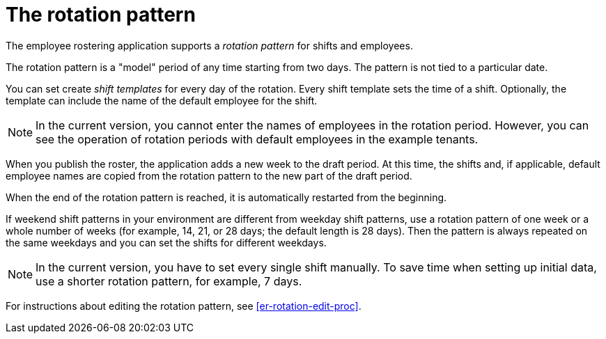 [id='er-rotation-con']
= The rotation pattern

The employee rostering application supports a _rotation pattern_ for shifts and employees. 

The rotation pattern is a "model" period of any time starting from two days. The pattern is not tied to a particular date. 

You can set create _shift templates_ for every day of the rotation. Every shift template sets the time of a shift. Optionally, the template can include the name of the default employee for the shift.

NOTE: In the current version, you cannot enter the names of employees in the rotation period. However, you can see the operation of rotation periods with default employees in the example tenants.

When you publish the roster, the application adds a new week to the draft period. At this time, the shifts and, if applicable, default employee names are copied from the rotation pattern to the new part of the draft period.

When the end of the rotation pattern is reached, it is automatically restarted from the beginning.

If weekend shift patterns in your environment are different from weekday shift patterns, use a rotation pattern of one week or a whole number of weeks (for example, 14, 21, or 28 days; the default length is 28 days). Then the pattern is always repeated on the same weekdays and you can set the shifts for different weekdays.

NOTE: In the current version, you have to set every single shift manually. To save time when setting up initial data, use a shorter rotation pattern, for example, 7 days. 

For instructions about editing the rotation pattern, see <<er-rotation-edit-proc>>.